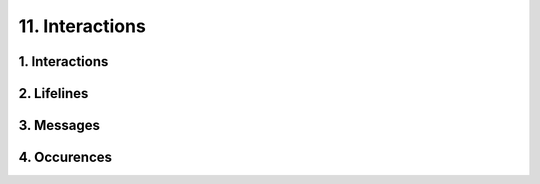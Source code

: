 11. Interactions
========================================
1. Interactions
----------------------------------------

.. image:: 11._Interactions/1._Interactions.svg

2. Lifelines
----------------------------------------

.. image:: 11._Interactions/2._Lifelines.svg

3. Messages
----------------------------------------

.. image:: 11._Interactions/3._Messages.svg

4. Occurences
----------------------------------------

.. image:: 11._Interactions/4._Occurences.svg

